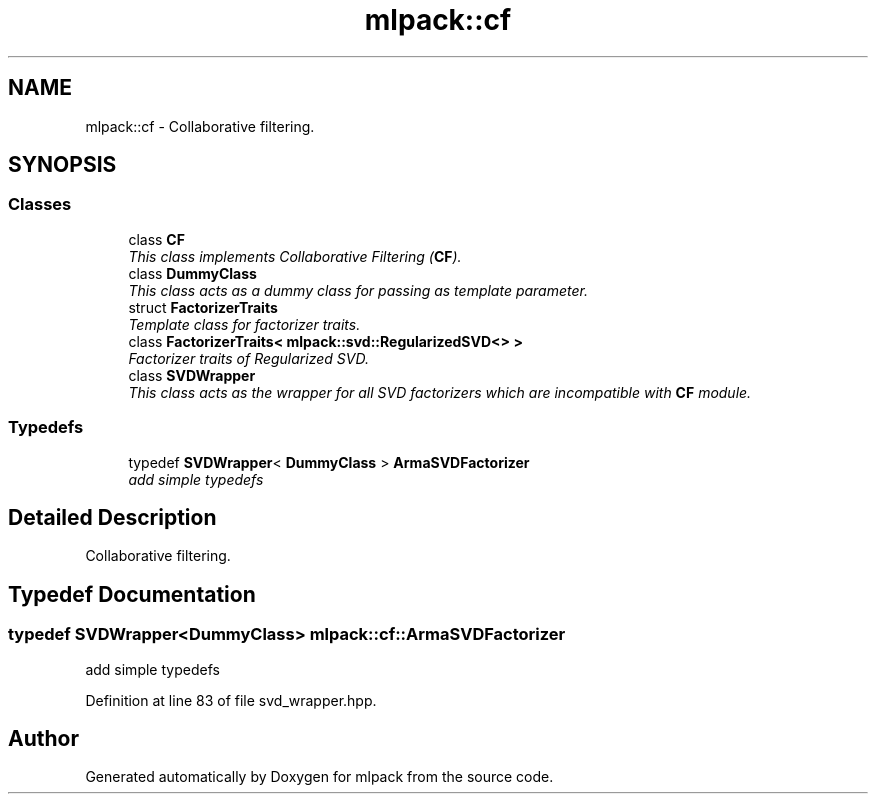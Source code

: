 .TH "mlpack::cf" 3 "Sat Mar 25 2017" "Version master" "mlpack" \" -*- nroff -*-
.ad l
.nh
.SH NAME
mlpack::cf \- Collaborative filtering\&.  

.SH SYNOPSIS
.br
.PP
.SS "Classes"

.in +1c
.ti -1c
.RI "class \fBCF\fP"
.br
.RI "\fIThis class implements Collaborative Filtering (\fBCF\fP)\&. \fP"
.ti -1c
.RI "class \fBDummyClass\fP"
.br
.RI "\fIThis class acts as a dummy class for passing as template parameter\&. \fP"
.ti -1c
.RI "struct \fBFactorizerTraits\fP"
.br
.RI "\fITemplate class for factorizer traits\&. \fP"
.ti -1c
.RI "class \fBFactorizerTraits< mlpack::svd::RegularizedSVD<> >\fP"
.br
.RI "\fIFactorizer traits of Regularized SVD\&. \fP"
.ti -1c
.RI "class \fBSVDWrapper\fP"
.br
.RI "\fIThis class acts as the wrapper for all SVD factorizers which are incompatible with \fBCF\fP module\&. \fP"
.in -1c
.SS "Typedefs"

.in +1c
.ti -1c
.RI "typedef \fBSVDWrapper\fP< \fBDummyClass\fP > \fBArmaSVDFactorizer\fP"
.br
.RI "\fIadd simple typedefs \fP"
.in -1c
.SH "Detailed Description"
.PP 
Collaborative filtering\&. 


.SH "Typedef Documentation"
.PP 
.SS "typedef \fBSVDWrapper\fP<\fBDummyClass\fP> \fBmlpack::cf::ArmaSVDFactorizer\fP"

.PP
add simple typedefs 
.PP
Definition at line 83 of file svd_wrapper\&.hpp\&.
.SH "Author"
.PP 
Generated automatically by Doxygen for mlpack from the source code\&.
